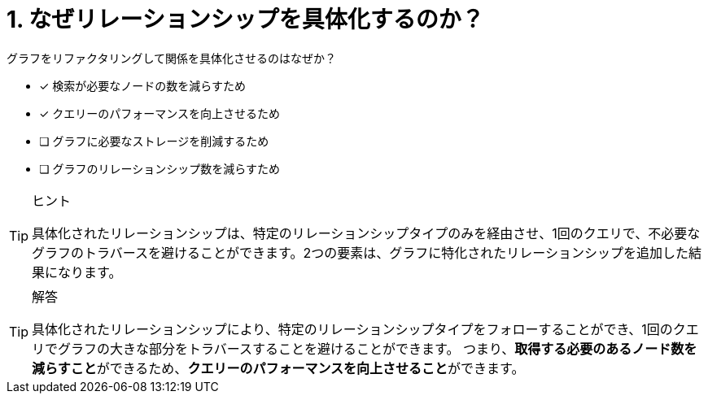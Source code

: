 :id: q1
[#{id}.question]
//[.question]
= 1. なぜリレーションシップを具体化するのか？

グラフをリファクタリングして関係を具体化させるのはなぜか？

* [x] 検索が必要なノードの数を減らすため
* [x] クエリーのパフォーマンスを向上させるため
* [ ] グラフに必要なストレージを削減するため
* [ ] グラフのリレーションシップ数を減らすため

[TIP,role=hint]
.ヒント
====
具体化されたリレーションシップは、特定のリレーションシップタイプのみを経由させ、1回のクエリで、不必要なグラフのトラバースを避けることができます。2つの要素は、グラフに特化されたリレーションシップを追加した結果になります。
====

[TIP,role=solution]
.解答
====
具体化されたリレーションシップにより、特定のリレーションシップタイプをフォローすることができ、1回のクエリでグラフの大きな部分をトラバースすることを避けることができます。
つまり、**取得する必要のあるノード数を減らすこと**ができるため、**クエリーのパフォーマンスを向上させること**ができます。
====